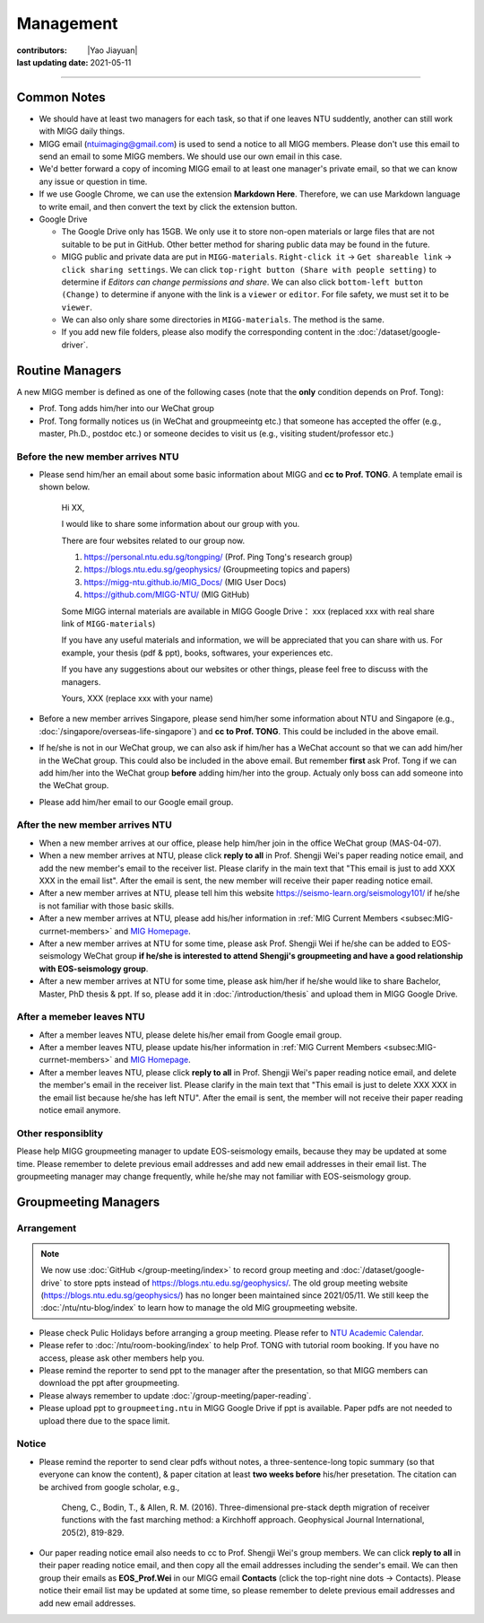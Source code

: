 Management
==========

:contributors: |Yao Jiayuan|
:last updating date: 2021-05-11

----

Common Notes
------------

- We should have at least two managers for each task, so that if one leaves NTU suddently,
  another can still work with MIGG daily things.
- MIGG email (ntuimaging@gmail.com) is used to send a notice to all MIGG members.
  Please don't use this email to send an email to some MIGG members.
  We should use our own email in this case.
- We'd better forward a copy of incoming MIGG email to at least one manager's
  private email, so that we can know any issue or question in time.
- If we use Google Chrome, we can use the extension **Markdown Here**.
  Therefore, we can use Markdown language to write email,
  and then convert the text by click the extension button.
- Google Drive
  
  - The Google Drive only has 15GB. We only use it to store non-open materials
    or large files that are not suitable to be put in GitHub.
    Other better method for sharing public data may be found in the future.
  - MIGG public and private data are put in ``MIGG-materials``.
    ``Right-click it`` -> ``Get shareable link`` -> ``click sharing settings``.
    We can click ``top-right button (Share with people setting)`` to determine
    if *Editors can change permissions and share*.
    We can also click ``bottom-left button (Change)`` to determine if anyone
    with the link is a ``viewer`` or ``editor``.
    For file safety, we must set it to be ``viewer``.
  - We can also only share some directories in ``MIGG-materials``. The method is the same.
  - If you add new file folders, please also modify the corresponding content in the :doc:`/dataset/google-driver`.

Routine Managers
----------------

A new MIGG member is defined as one of the following cases
(note that the **only** condition depends on Prof. Tong):

- Prof. Tong adds him/her into our WeChat group
- Prof. Tong formally notices us (in WeChat and groupmeeintg etc.)
  that someone has accepted the offer (e.g., master, Ph.D., postdoc etc.)
  or someone decides to visit us (e.g., visiting student/professor etc.)

Before the new member arrives NTU
^^^^^^^^^^^^^^^^^^^^^^^^^^^^^^^^^

- Please send him/her an email about some basic information about MIGG and
  **cc to Prof. TONG**. A template email is shown below.

    Hi XX,

    I  would like to share some information about our group with you.

    There are four websites related to our group now.

    1. https://personal.ntu.edu.sg/tongping/ (Prof. Ping Tong's research group)
    2. https://blogs.ntu.edu.sg/geophysics/ (Groupmeeting topics and papers)
    3. https://migg-ntu.github.io/MIG_Docs/ (MIG User Docs)
    4. https://github.com/MIGG-NTU/ (MIG GitHub)

    Some MIGG internal materials are available in MIGG Google Drive： xxx (replaced xxx with real share link of ``MIGG-materials``)

    If you have any useful materials and information, we will be appreciated that you can share with us. For example, your thesis (pdf & ppt), books, softwares, your experiences etc.

    If you have any suggestions about our websites or other things, please feel free to discuss with the managers.

    Yours,
    XXX (replace xxx with your name)

- Before a new member arrives Singapore, please send him/her some information
  about NTU and Singapore (e.g., :doc:`/singapore/overseas-life-singapore`)
  and **cc to Prof. TONG**. This could be included in the above email.
- If he/she is not in our WeChat group, we can also ask if him/her has a WeChat
  account so that we can add him/her in the WeChat group.
  This could also be included in the above email.
  But remember **first** ask Prof. Tong if we can add him/her into the WeChat group
  **before** adding him/her into the group. Actualy only boss can add someone into the WeChat group.
- Please add him/her email to our Google email group.

After the new member arrives NTU
^^^^^^^^^^^^^^^^^^^^^^^^^^^^^^^^

- When a new member arrives at our office, please help him/her join in the office WeChat group (MAS-04-07).
- When a new member arrives at NTU, please click **reply to all** in Prof.
  Shengji Wei's paper reading notice email, and add the new member's email
  to the receiver list. Please clarify in the main text that
  "This email is just to add XXX XXX in the email list".
  After the email is sent, the new member will receive their paper reading notice email.
- After a new member arrives at NTU, please tell him this website https://seismo-learn.org/seismology101/
  if he/she is not familiar with those basic skills.
- After a new member arrives at NTU, please add his/her information in
  :ref:`MIG Current Members <subsec:MIG-currnet-members>` and
  `MIG Homepage <https://personal.ntu.edu.sg/tongping/#people>`_.
- After a new member arrives at NTU for some time, please ask Prof. Shengji Wei
  if he/she can be added to EOS-seismology WeChat group
  **if he/she is interested to attend Shengji's groupmeeting and have a good relationship with EOS-seismology group**.
- After a new member arrives at NTU for some time, please ask him/her if he/she
  would like to share Bachelor, Master, PhD thesis & ppt. If so, please add it in
  :doc:`/introduction/thesis` and upload them in MIGG Google Drive.

After a memeber leaves NTU
^^^^^^^^^^^^^^^^^^^^^^^^^^

- After a member leaves NTU, please delete his/her email from Google email group.
- After a member leaves NTU, please update his/her information in
  :ref:`MIG Current Members <subsec:MIG-currnet-members>` and
  `MIG Homepage <https://personal.ntu.edu.sg/tongping/#people>`_.
- After a member leaves NTU, please click **reply to all** in Prof. Shengji Wei's
  paper reading notice email, and delete the member's email in the receiver list.
  Please clarify in the main text that "This email is just to delete XXX XXX
  in the email list because he/she has left NTU". After the email is sent,
  the member will not receive their paper reading notice email anymore.

Other responsiblity
^^^^^^^^^^^^^^^^^^^^

Please help MIGG groupmeeting manager to update EOS-seismology emails,
because they may be updated at some time.
Please remember to delete previous email addresses and add new email addresses in their email list.
The groupmeeting manager may change frequently, while he/she may not familiar with EOS-seismology group.

Groupmeeting Managers
---------------------

Arrangement
^^^^^^^^^^^^

.. note::

    We now use :doc:`GitHub </group-meeting/index>` to record group meeting and
    :doc:`/dataset/google-drive` to store ppts instead of https://blogs.ntu.edu.sg/geophysics/.
    The old group meeting website (https://blogs.ntu.edu.sg/geophysics/)
    has no longer been maintained since 2021/05/11.
    We still keep the :doc:`/ntu/ntu-blog/index` to learn how to manage the old 
    MIG groupmeeting website.

- Please check Pulic Holidays before arranging a group meeting.
  Please refer to `NTU Academic Calendar <https://www.ntu.edu.sg/sasd/oas/AcademicCalendar/Pages/index.aspx>`_.
- Please refer to :doc:`/ntu/room-booking/index` to help Prof.
  TONG with tutorial room booking. If you have no access, please ask other members help you.
- Please remind the reporter to send ppt to the manager after the presentation,
  so that MIGG members can download the ppt after groupmeeting.
- Please always remember to update :doc:`/group-meeting/paper-reading`.
- Please upload ppt to ``groupmeeting.ntu`` in MIGG Google Drive if ppt is available.
  Paper pdfs are not needed to upload there due to the space limit.

Notice
^^^^^^^

- Please remind the reporter to send clear pdfs without notes,
  a three-sentence-long topic summary (so that everyone can know the content),
  & paper citation at least **two weeks before** his/her presetation.
  The citation can be archived from google scholar, e.g.,

    Cheng, C., Bodin, T., & Allen, R. M. (2016). Three-dimensional pre-stack depth migration of receiver functions with the fast marching method: a Kirchhoff approach. Geophysical Journal International, 205(2), 819-829.

- Our paper reading notice email also needs to cc to Prof. Shengji Wei's group members.
  We can click **reply to all** in their paper reading notice email,
  and then copy all the email addresses including the sender's email.
  We can then group their emails as **EOS_Prof.Wei** in our MIGG email **Contacts**
  (click the top-right nine dots -> Contacts).
  Please notice their email list may be updated at some time,
  so please remember to delete previous email addresses and add new email addresses.
